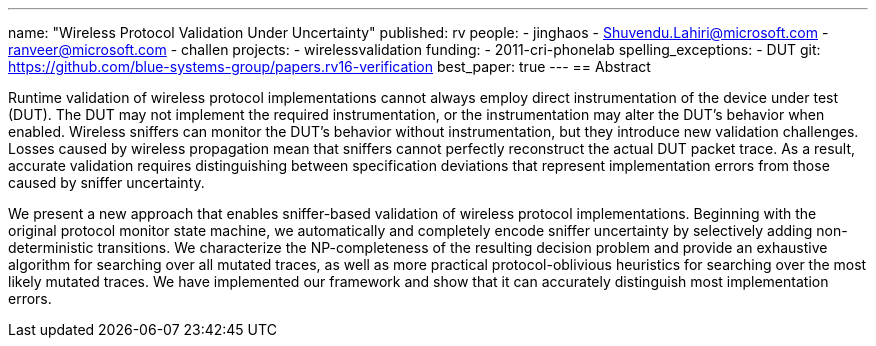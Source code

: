 ---
name: "Wireless Protocol Validation Under Uncertainty"
published: rv
people:
- jinghaos
- Shuvendu.Lahiri@microsoft.com
- ranveer@microsoft.com
- challen
projects:
- wirelessvalidation
funding:
- 2011-cri-phonelab
spelling_exceptions:
- DUT
git: https://github.com/blue-systems-group/papers.rv16-verification
best_paper: true
---
== Abstract

Runtime validation of wireless protocol implementations cannot always employ
direct instrumentation of the device under test (DUT).
//
The DUT may not implement the required instrumentation, or the
instrumentation may alter the DUT's behavior when enabled.
//
Wireless sniffers can monitor the DUT's behavior without instrumentation, but
they introduce new validation challenges.
//
Losses caused by wireless propagation mean that sniffers cannot perfectly
reconstruct the actual DUT packet trace.
//
As a result, accurate validation requires distinguishing between
specification deviations that represent implementation errors from those
caused by sniffer uncertainty.

We present a new approach that enables sniffer-based validation of wireless
protocol implementations.
//
Beginning with the original protocol monitor state machine, we automatically
and completely encode sniffer uncertainty by selectively adding
non-deterministic transitions.
//
We characterize the NP-completeness of the resulting decision problem and
provide an exhaustive algorithm for searching over all mutated traces, as
well as more practical protocol-oblivious heuristics for searching over the
most likely mutated traces.
//
We have implemented our framework and show that it can accurately distinguish
most implementation errors.
